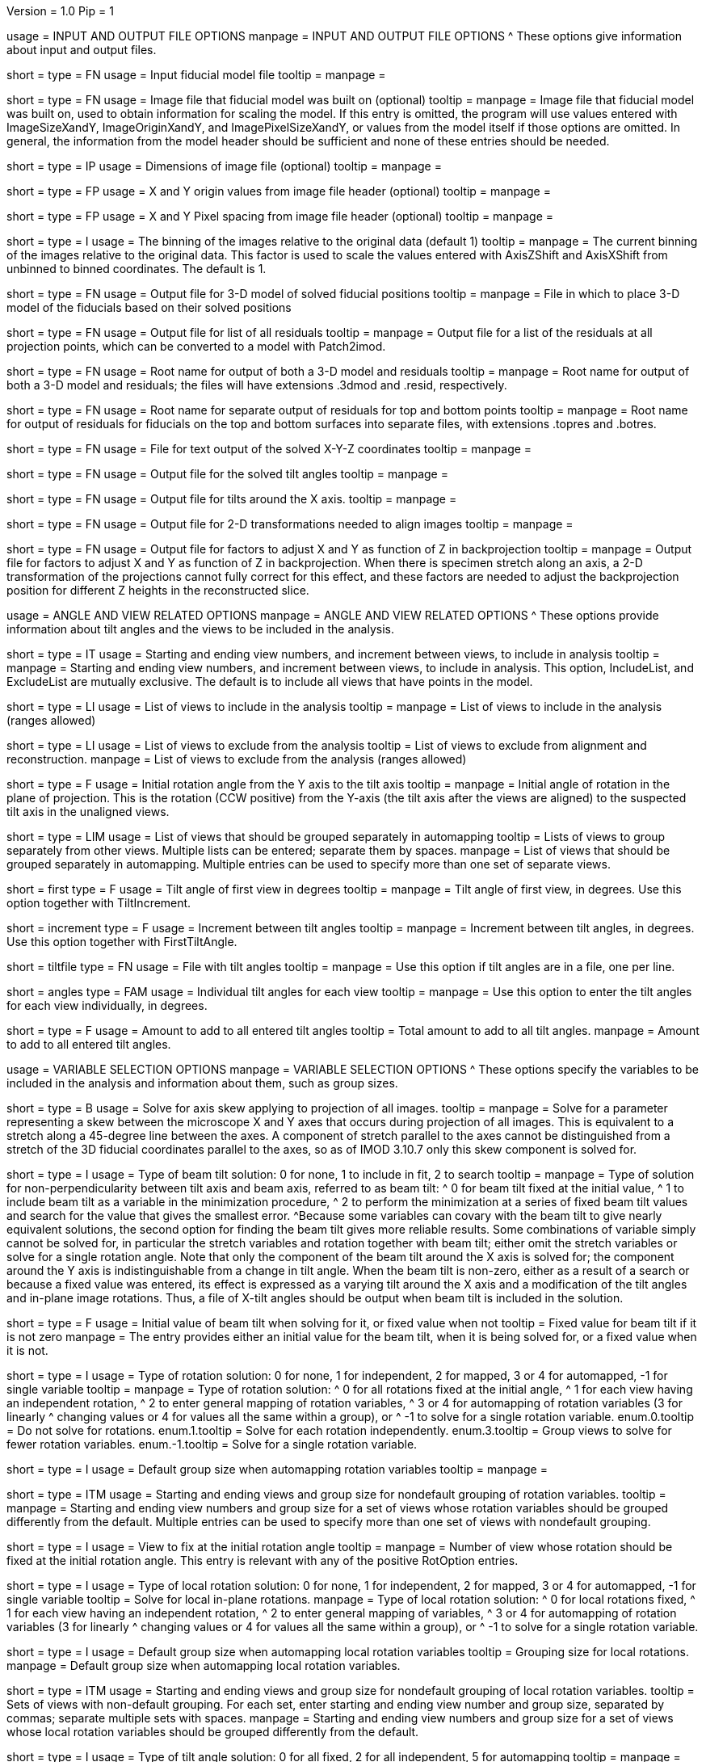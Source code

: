 Version = 1.0
Pip = 1

[SectionHeader = IOOptions]
usage = INPUT AND OUTPUT FILE OPTIONS 
manpage = INPUT AND OUTPUT FILE OPTIONS
^  These options give information about input and output files.

[Field = ModelFile]
short = 
type = FN
usage = Input fiducial model file
tooltip =
manpage =

[Field = ImageFile]
short = 
type = FN
usage = Image file that fiducial model was built on (optional)
tooltip =
manpage = Image file that fiducial model was built on, used to obtain
information for scaling the model.  If this entry is
omitted, the program will use values entered with ImageSizeXandY,
ImageOriginXandY, and ImagePixelSizeXandY, or values from the model itself if
those options are omitted.  In general, the information from the model header
should be sufficient and none of these entries should be needed.

[Field = ImageSizeXandY]
short = 
type = IP
usage = Dimensions of image file (optional)
tooltip = 
manpage = 

[Field = ImageOriginXandY]
short = 
type = FP
usage = X and Y origin values from image file header (optional)
tooltip = 
manpage = 

[Field = ImagePixelSizeXandY]
short = 
type = FP
usage = X and Y Pixel spacing from image file header (optional)
tooltip = 
manpage = 

[Field = ImagesAreBinned]
short = 
type = I
usage = The binning of the images relative to the original data (default 1)
tooltip = 
manpage = The current binning of the images relative to the original data.
This factor is used to scale the values entered with AxisZShift and AxisXShift
from unbinned to binned coordinates.  The default is 1.

[Field = OutputModelFile]
short = 
type = FN
usage = Output file for 3-D model of solved fiducial positions
tooltip = 
manpage = File in which to place 3-D model of the fiducials based on their
solved positions

[Field = OutputResidualFile]
short = 
type = FN
usage = Output file for list of all residuals
tooltip = 
manpage = Output file for a list of the residuals at all projection points,
which can be converted to a model with Patch2imod.

[Field = OutputModelAndResidual]
short = 
type = FN
usage = Root name for output of both a 3-D model and residuals
tooltip = 
manpage = Root name for output of both a 3-D model and residuals; the files
will have extensions .3dmod and .resid, respectively.

[Field = OutputTopBotResiduals]
short = 
type = FN
usage = Root name for separate output of residuals for top and bottom points
tooltip = 
manpage = Root name for output of residuals for fiducials on the top and 
bottom surfaces into separate files, with extensions .topres and .botres.

[Field = OutputFidXYZFile]
short = 
type = FN
usage = File for text output of the solved X-Y-Z coordinates
tooltip = 
manpage = 

[Field = OutputTiltFile]
short = 
type = FN
usage = Output file for the solved tilt angles
tooltip = 
manpage = 

[Field = OutputXAxisTiltFile]
short = 
type = FN
usage = Output file for tilts around the X axis.
tooltip = 
manpage = 

[Field = OutputTransformFile]
short = 
type = FN
usage = Output file for 2-D transformations needed to align images
tooltip = 
manpage = 

[Field = OutputZFactorFile]
short = 
type = FN
usage = Output file for factors to adjust X and Y as function of Z in
backprojection
tooltip = 
manpage = Output file for factors to adjust X and Y as function of Z in
backprojection.  When there is specimen stretch along an axis, a 2-D
transformation of the projections cannot fully correct for this effect, and
these factors are needed to adjust the backprojection position for different
Z heights in the reconstructed slice.

[SectionHeader = AngleViewOptions]
usage = ANGLE AND VIEW RELATED OPTIONS 
manpage = ANGLE AND VIEW RELATED OPTIONS
^  These options provide information about tilt angles and the views to be
included in the analysis.

[Field = IncludeStartEndInc]
short = 
type = IT
usage = Starting and ending view numbers, and increment between views, to
include in analysis
tooltip = 
manpage = Starting and ending view numbers, and increment between views, to
include in analysis.  This option, IncludeList, and ExcludeList are mutually
exclusive.  The default is to include all views that have points in the model.

[Field = IncludeList]
short = 
type = LI
usage = List of views to include in the analysis
tooltip = 
manpage = List of views to include in the analysis (ranges allowed)

[Field = ExcludeList]
short = 
type = LI
usage = List of views to exclude from the analysis
tooltip = List of views to exclude from alignment and reconstruction.
manpage = List of views to exclude from the analysis (ranges allowed)

[Field = RotationAngle]
short = 
type = F
usage = Initial rotation angle from the Y axis to the tilt axis
tooltip =
manpage = Initial angle of rotation in the plane of projection.	 This is the
rotation (CCW positive) from the Y-axis (the tilt axis after the
views are aligned) to the suspected tilt axis in the unaligned views.

[Field = SeparateGroup]
short = 
type = LIM
usage = List of views that should be grouped separately in automapping
tooltip = Lists of views to group separately from other views.  Multiple lists
can be entered; separate them by spaces.
manpage = List of views that should be grouped separately in automapping.
Multiple entries can be used to specify more than one set of separate views.

[Field = FirstTiltAngle]
short = first
type = F
usage = Tilt angle of first view in degrees
tooltip = 
manpage = Tilt angle of first view, in degrees.  Use this option together with
TiltIncrement.

[Field = TiltIncrement]
short = increment
type = F
usage = Increment between tilt angles
tooltip = 
manpage = Increment between tilt angles, in degrees.  Use this option together
with FirstTiltAngle.

[Field = TiltFile]
short = tiltfile
type = FN
usage = File with tilt angles
tooltip = 
manpage = Use this option if tilt angles are in a file, one per line.

[Field = TiltAngles]
short = angles
type = FAM
usage = Individual tilt angles for each view
tooltip = 
manpage = Use this option to enter the tilt angles for each view individually,
in degrees.

[Field = AngleOffset]
short = 
type = F
usage = Amount to add to all entered tilt angles
tooltip = Total amount to add to all tilt angles.
manpage = Amount to add to all entered tilt angles.

[SectionHeader = Options]
usage = VARIABLE SELECTION OPTIONS 
manpage = VARIABLE SELECTION OPTIONS
^  These options specify the variables to be included in the analysis and
information about them, such as group sizes.

[Field = ProjectionStretch]
short = 
type = B
usage = Solve for axis skew applying to projection of all images.
tooltip = 
manpage = Solve for a parameter representing a skew between the microscope X
and Y axes that occurs during projection of all images.  This is equivalent to
a stretch along a 45-degree line between the axes.  A component of stretch 
parallel to the axes cannot be distinguished from a stretch of the 3D fiducial
coordinates parallel to the axes, so as of IMOD 3.10.7 only this skew
component is solved for.

[Field = BeamTiltOption]
short =
type = I
usage = Type of beam tilt solution: 0 for none, 1 to include in fit, 2 to 
search
tooltip = 
manpage = Type of solution for non-perpendicularity between tilt axis and beam
axis, referred to as beam tilt:
^  0 for beam tilt fixed at the initial value,
^  1 to include beam tilt as a variable in the minimization procedure,
^  2 to perform the minimization at a series of fixed beam tilt values and
search for the value that gives the smallest error.
^Because some variables can covary with the beam tilt to give nearly equivalent
solutions, the second option for finding the beam tilt gives more reliable
results.  Some combinations of variable simply cannot be solved for, in
particular the stretch variables and rotation together with beam tilt; either
omit the stretch variables or solve for a single rotation angle.  Note that
only the component of the beam tilt around the X axis is solved for; the
component around the Y axis is indistinguishable from a change in tilt angle.
When the beam tilt is non-zero, either as a result of a search or because a
fixed value was entered, its effect is expressed as a varying tilt around the
X axis and a modification of the tilt angles and in-plane image rotations.
Thus, a file of X-tilt angles should be output when beam tilt is included in
the solution.


[Field = FixedOrInitialBeamTilt]
short =
type = F
usage = Initial value of beam tilt when solving for it, or fixed value when not
tooltip = Fixed value for beam tilt if it is not zero
manpage = The entry provides either an initial value for the beam tilt, when
it is being solved for, or a fixed value when it is not.

[Field = RotOption]
short = 
type = I
usage = Type of rotation solution: 0 for none, 1 for independent, 2 for
mapped, 3 or 4 for automapped, -1 for single variable
tooltip = 
manpage = Type of rotation solution: 
^  0 for all rotations fixed at the initial angle,
^  1 for each view having an independent rotation,
^  2 to enter general mapping of rotation variables,
^  3 or 4 for automapping of rotation variables (3 for linearly 
^    changing values or 4 for values all the same within a group), or
^ -1 to solve for a single rotation variable.
enum.0.tooltip = Do not solve for rotations.
enum.1.tooltip = Solve for each rotation independently.
enum.3.tooltip = Group views to solve for fewer rotation variables.
enum.-1.tooltip = Solve for a single rotation variable.

[Field = RotDefaultGrouping]
short = 
type = I
usage = Default group size when automapping rotation variables
tooltip = 
manpage = 

[Field = RotNondefaultGroup]
short = 
type = ITM
usage = Starting and ending views and group size for nondefault grouping of
rotation variables.
tooltip = 
manpage = Starting and ending view numbers and group size for a set of views
whose rotation variables should be grouped differently from the default.
Multiple entries can be used to specify more than one set of views with
nondefault grouping.

[Field = RotationFixedView]
short = 
type = I
usage = View to fix at the initial rotation angle
tooltip = 
manpage = Number of view whose rotation should be fixed at the initial
rotation angle.  This entry is relevant with any of the positive RotOption
entries.

[Field = LocalRotOption]
short = 
type = I
usage = Type of local rotation solution: 0 for none, 1 for independent, 2 for
mapped, 3 or 4 for automapped, -1 for single variable
tooltip = Solve for local in-plane rotations.
manpage = Type of local rotation solution: 
^  0 for local rotations fixed,
^  1 for each view having an independent rotation, 
^  2 to enter general mapping of variables,
^  3 or 4 for automapping of rotation variables (3 for linearly 
^    changing values or 4 for values all the same within a group), or
^ -1 to solve for a single rotation variable.

[Field = LocalRotDefaultGrouping]
short = 
type = I
usage = Default group size when automapping local rotation variables
tooltip = Grouping size for local rotations.
manpage = Default group size when automapping local rotation variables.

[Field = LocalRotNondefaultGroup]
short = 
type = ITM
usage = Starting and ending views and group size for nondefault grouping of
local rotation variables.
tooltip = Sets of views with non-default grouping.  For each set, enter 
starting and ending view number and group size, separated by commas; separate
multiple sets with spaces.
manpage = Starting and ending view numbers and group size for a set of views
whose local rotation variables should be grouped differently from the default.

[Field = TiltOption]
short = 
type = I
usage = Type of tilt angle solution: 0 for all fixed, 2 for all independent, 5
for automapping
tooltip = 
manpage = Type of tilt angle solution:
^  0 to fix all tilt angles at their initial values,
^  1 to solve for all tilt angles except for a specified view,
^  2 to solve for all tilt angles except for the view at minimum tilt, 
^  3 to solve for all tilt angles except for a specified view and 
^    the view at minimum tilt,
^  4 to specify a mapping of tilt angle variables,
^  5 or 6 to automap groups of tilt angles (5 for linearly changing 
^    values or 6 for values all the same within a group), or
^  7 or 8 to automap and fix two tilt angles (7 for linearly changing 
^    values or 8 for values all the same within a group)

enum.0.tooltip = Do not solve for tilt angles.
enum.2.tooltip = Solve for each tilt angle independently.
enum.5.tooltip = Group views to solve for fewer tilt angle variables.

[Field = TiltFixedView]
short = 
type = I
usage = View at which to fix the tilt angle (TiltOption 1, 3, 7, or 8)
tooltip = 
manpage = Number of view at which to fix the tilt angle (required with
TiltOption 1, 3, 7, or 8)

[Field = TiltSecondFixedView]
short = 
type = I
usage = Second view at which to fix the tilt angle (TiltOption 7 or 8)
tooltip = 
manpage = Number of second view at which to fix the tilt angle (required with
TiltOption 7 or 8)

[Field = TiltDefaultGrouping]
short = 
type = I
usage = Average default group size when automapping tilt variables
tooltip = Basic grouping size for tilt angles (grouping will be less at high 
tilt and more at low tilt).
manpage = Average default group size when automapping tilt variables

[Field = TiltNondefaultGroup]
short = 
type = ITM
usage = Starting and ending views and group size for nondefault grouping of
tilt variables.
tooltip = Sets of views with non-default grouping.  For each set, enter 
starting and ending view number and group size, separated by commas; separate
multiple sets with spaces.
manpage = Starting and ending view numbers and group size for a set of views
whose tilt variables should be grouped differently from the default.

[Field = LocalTiltOption]
short = 
type = I
usage = Type of local tilt angle solution; same values as for global
tooltip = Solve for local changes in tilt angle.
manpage = Type of local tilt angle solution; values 0-8 have same meaning as
for global solution.

[Field = LocalTiltFixedView]
short = 
type = I
usage = View at which to fix the tilt angle (LocalTiltOption 1, 3, 7, or 8)
tooltip = 
manpage = Number of view at which to fix the tilt angle in the local solution
(required with LocalTiltOption 1, 3, 7, or 8)

[Field = LocalTiltSecondFixedView]
short = 
type = I
usage = Second view at which to fix the tilt angle (LocalTiltOption 7 or 8)
tooltip = 
manpage = Number of second view at which to fix the tilt angle in the local 
solution (required with LocalTiltOption 7 or 8)

[Field = LocalTiltDefaultGrouping]
short = 
type = I
usage = Average default group size when automapping local tilt variables
tooltip = Grouping size for local tilt angle changes.
manpage = Average default group size when automapping local tilt variables

[Field = LocalTiltNondefaultGroup]
short = 
type = ITM
usage = Starting and ending views and group size for nondefault grouping of
local tilt variables
tooltip = Sets of views with non-default grouping.  For each set, enter
starting and ending view number and group size, separated by commas; separate
multiple sets with spaces.
manpage = Starting and ending view numbers and group size for a set of views
whose local tilt variables should be grouped differently from the default.

[Field = MagReferenceView]
short = 
type = I
usage = Reference view whose magnification will be fixed at 1.0
tooltip = View at which magnification will be fixed at 1.0.
manpage = Number of reference view whose magnification will be fixed at 1.0.
The default is the view at minimum tilt.

[Field = MagOption]
short = 
type = I
usage = Type of magnification solution: 0 fixed, 1 independent, 2 mapped, 3 or
4 automapped.
tooltip = 
manpage = Type of magnification solution: 
^  0 to fix all magnifications at 1.0,
^  1 to vary all magnifications independently,
^  2 to specify a mapping of magnification variables, or 
^  3 or 4 for automapping of variables (3 for linearly changing 
^    values or 4 for values all the same within a group).

enum.0.tooltip = Do not solve for magnifications.
enum.1.tooltip = Solve for magnification at each view independently.
enum.3.tooltip = Group views to solve for fewer magnification variables.

[Field = MagDefaultGrouping]
short = 
type = I
usage = Default group size when automapping magnification variables
tooltip = Grouping size for magnifications.
manpage = Default group size when automapping magnification variables

[Field = MagNondefaultGroup]
short = 
type = ITM
usage = Starting and ending views and group size for nondefault grouping of
magnification variables.
tooltip = Sets of views with non-default grouping.  For each set, enter
starting and ending view number and group size, separated by commas; separate
multiple sets with spaces.
manpage = Starting and ending view numbers and group size for a set of views
whose magnification variables should be grouped differently from the default.

[Field = LocalMagReferenceView]
short = 
type = I
usage = Reference view whose local magnification will be fixed at 1.0
tooltip = 
manpage = Number of reference view whose local magnification will be fixed at
1.0.  The default is the view at minimum tilt.

[Field = LocalMagOption]
short = 
type = I
usage = Type of local magnification solution; same values as for global
tooltip = Solve for local changes in magnification.
manpage = Type of local magnification solution; values 0-3 have same meaning as
for global solution.

[Field = LocalMagDefaultGrouping]
short = 
type = I
usage = Default group size when automapping local magnification variables
tooltip = Grouping size for local magnification changes.
manpage = Default group size when automapping local magnification variables

[Field = LocalMagNondefaultGroup]
short = 
type = ITM
usage = Starting and ending views and group size for nondefault grouping of
local magnification variables.
tooltip = Sets of views with non-default grouping.  For each set, enter
starting and ending view number and group size, separated by commas; separate
multiple sets with spaces
manpage = Starting and ending view numbers and group size for a set of views
whose local magnification variables should be grouped differently from the
default.
 
[Field = CompReferenceView]
short = 
type = I
usage = View to fix at compression 1.0
tooltip = 
manpage = Number of the view to fix at compression 1.0 (something
other than a view whose tilt angle is fixed at zero.)  Required if CompOption
not 0.

[Field = CompOption]
short = 
type = I
usage = Type of compression solution: 0 fixed, 1 independent, 2 mapped, 3 or
4 automapped
tooltip = 
manpage = Type of compression solution: 
^  0 to fix all compressions at 1.0,
^  1 to vary all compressions independently, 
^  2 to specify a mapping of compression variables, or 
^  3 or 4 for automapping of variables (3 for linearly changing 
^    values or 4 for values all the same within a group).

[Field = CompDefaultGrouping]
short = 
type = I
usage = Default group size when automapping compression variables
tooltip = 
manpage = 

[Field = CompNondefaultGroup]
short = 
type = ITM
usage = Starting and ending views and group size for nondefault grouping of
compression variables.
tooltip = 
manpage = Starting and ending view numbers and group size for a set of views
whose compression variables should be grouped differently from the default.

[Field = XStretchOption]
short = 
type = I
usage = Type of X-stretch solution: 0 fixed, 1 independent, 2 mapped, 3 or
4 automapped
tooltip = 
manpage = Type of X-stretch solution: 
^  0 to fix all X stretches at 0,
^  1 to vary all X stretches independently, 
^  2 to specify a mapping of X-stretch variables, or
^  3 or 4 for automapping of variables (3 for values all the 
^    same within a group or 4 for linearly changing values).

[Field = XStretchDefaultGrouping]
short = 
type = I
usage = Default average group size when automapping X stretch variables
tooltip = Basic grouping size for X stretch (grouping will be less at high tilt
and more at low tilt).
manpage = Default average group size when automapping X stretch variables.

[Field = XStretchNondefaultGroup]
short = 
type = ITM
usage = Starting and ending views and group size for nondefault grouping of
X stretch variables.
tooltip = Sets of views with non-default grouping for X stretch.  For each set,
enter starting and ending view number and group size, separated by commas;
separate multiple sets with spaces.
manpage = Starting and ending view numbers and group size for a set of views
whose X stretch variables should be grouped differently from the default. 

[Field = LocalXStretchOption]
short = 
type = I
usage = Type of local X-stretch solution; same values as for global
tooltip = 
manpage = Type of local X-stretch solution; values 0-3 have same meaning as
for global solution.

[Field = LocalXStretchDefaultGrouping]
short = 
type = I
usage = Default average group size when automapping local X stretch variables
tooltip = Grouping size for local X stretch variables.
manpage = Default average group size when automapping local X stretch variables

[Field = LocalXStretchNondefaultGroup]
short = 
type = ITM
usage = Starting and ending views and group size for nondefault grouping of
local X stretch variables.
tooltip = Sets of views with non-default grouping for X stretch.  For each set,
enter starting and ending view number and group size, separated by commas;
separate multiple sets with spaces.
manpage = Starting and ending view numbers and group size for a set of views
whose local X stretch variables should be grouped differently from the
default.

[Field = SkewOption]
short = 
type = I
usage = Type of skew solution: 0 fixed, 1 independent, 2 mapped, 3 or
4 automapped
tooltip = Solve for skew in the plane of section.
manpage = Type of skew solution: 
^  0 to fix all skew angles at 0.0,
^  1 to vary all skew angles independently,
^  2 to specify a mapping of skew variables, or 
^  3 or 4 for automapping of variables (3 for linearly changing 
^    values or 4 for values all the same within a group).

[Field = SkewDefaultGrouping]
short = 
type = I
usage = Default group size when automapping skew variables
tooltip = Grouping size for skew angles.
manpage = Default group size when automapping skew variables

[Field = SkewNondefaultGroup]
short = 
type = ITM
usage = Starting and ending views and group size for nondefault grouping of
skew variables.
tooltip = Sets of views with non-default grouping for skew angles.  For each
set, enter starting and ending view number and group size, separated by commas;
separate multiple sets with spaces.
manpage = Starting and ending view numbers and group size for a set of views
whose skew variables should be grouped differently from the default.

[Field = LocalSkewOption]
short = 
type = I
usage = Type of local skew solution; same values as for global
tooltip = Solve for local skew in the plane of section.
manpage = Type of local skew solution; values 0-3 have same meaning as
for global solution.

[Field = LocalSkewDefaultGrouping]
short = 
type = I
usage = Default group size when automapping local skew variables
tooltip = Grouping size for local skew angle variables.
manpage = Default group size when automapping local skew variables

[Field = LocalSkewNondefaultGroup]
short = 
type = ITM
usage = Starting and ending views and group size for nondefault grouping of
local skew variables.
tooltip = Sets of views with non-default grouping for skew angles.  For each
set, enter starting and ending view number and group size, separated by
commas; separate multiple sets with spaces.
manpage = Starting and ending view numbers and group size for a set of views
whose local skew variables should be grouped differently from the default.

[Field = XTiltOption]
short = 
type = I
usage = Type of X-axis tilt solution: 0 fixed, 1 independent, 2 mapped, 3 or
4 automapped
tooltip = 
manpage = Type of X-axis tilt solution:
^  0 to fix all X tilts at 0.,
^  1 to vary all X-tilts independently, 
^  2 to specify a mapping of X-tilt variables, or 
^  3 or 4 for automapping of variables (3 for linearly changing 
^    values or 4 for values all the same within a group).

[Field = XTiltDefaultGrouping]
short = 
type = I
usage = Default group size when automapping X-axis tilt variables
tooltip = 
manpage = 

[Field = XTiltNondefaultGroup]
short = 
type = ITM
usage = Starting and ending views and group size for nondefault grouping of
X-axis tilt variables.
tooltip = 
manpage = Starting and ending view numbers and group size for a set of views
whose X-axis tilt variables should be grouped differently from the default.

[Field = LocalXTiltOption]
short = 
type = I
usage = Type of local X-axis tilt solution; same values as for global
tooltip = 
manpage = Type of local X-axis tilt solution; values 0-3 have same meaning as
for global solution.

[Field = LocalXTiltDefaultGrouping]
short = 
type = I
usage = Default group size when automapping local X-axis tilt variables
tooltip = 
manpage = 

[Field = LocalXTiltNondefaultGroup]
short = 
type = ITM
usage = Starting and ending views and group size for nondefault grouping of
local X-axis tilt variables.
tooltip = 
manpage = Starting and ending view numbers and group size for a set of views
whose local X-axis tilt variables should be grouped differently from the
default.

[SectionHeader = Options]
usage =  MINIMIZATION AND OUTPUT OPTIONS 
manpage = MINIMIZATION AND OUTPUT OPTIONS
^  These options control the minimization procedure and the outputs of the
program.

[Field = ResidualReportCriterion]
short = 
type = F
usage = Criterion number of SDs above mean residual error
to report (negative for SDs relative to neighbors)
tooltip = Threshold number of SDs above mean for reporting large residuals.
manpage =  Criterion number of standard deviations above mean residual error
that should be reported. This can be based on either the overall
mean and S.d. of the residual errors, or on a mean and S.d.
computed from points in nearby views.  Enter a positive value 
for a report based on overall mean, or a negative value for a
report based on the mean residual in the same and nearby views.

enum.all.tooltip = Apply criterion relative to mean/SD of residuals on all
views.
enum.neighboring.tooltip = Apply criterion relative to mean/SD of residuals on
neighboring views.

[Field = SurfacesToAnalyze]
short = 
type = I
usage = 1 or 2 to determine surface angles by fitting points to 1 or 2
surfaces, or 0 for no fit
tooltip = 
manpage = 0 to omit surface analysis, or 1 or 2 to fit points to one or two
surfaces and derive a surface angles and recommended tilt angle offset.  This
entry has no effect on the global alignment solution.

enum.1.tooltip = Fit one plane to all points to find angles of section.
enum.2.tooltip = Divide points into two groups and fit two planes to find
angles of section.

[Field = MetroFactor]
short = 
type = F
usage = Step size for minimization procedure
tooltip = A step size factor; try changing by +/-10% if solutions fail.
manpage = This entry determines how large a step the variable metric
minimization procedure (METRO) tries to take.  The default for is 0.5, but
smaller values of 0.35 or even 0.25 are needed for large data sets.
When METRO fails for various reasons, the program will retry with several
other, mostly smaller values of the factor.

[Field = MaximumCycles]
short = 
type = I
usage = Limit on number of cycles for minimization procedure (default 500)
tooltip = Limit on number of iterations to find a solution.
manpage = Limit on number of cycles for minimization procedure (default 500).

[Field = AxisZShift]
short = 
type = F
usage = Amount to shift tilt axis in Z, or 1000 to put at midpoint of range
tooltip = Distance to shift tilt axis in Z for reconstruction.
manpage = Amount to shift the tilt axis in Z, relative to the centroid in
Z of the fiducial points, or 1000 to shift the tilt axis to the
midpoint of the range of Z values.  Enter this value in unbinned pixels.

[Field = AxisXShift]
short = 
type = F
usage = Amount to shift the tilt axis in X
tooltip = 
manpage = Amount to shift the tilt axis in X away from the center of the
image.  Enter this value in unbinned pixels.

[SectionHeader = LocalOptions]
usage = LOCAL ALIGNMENT OPTIONS 
manpage = LOCAL ALIGNMENT OPTIONS
^  These options control local alignments.

[Field = LocalAlignments]
short = 
type = B
usage = Do alignments with subsets of points in local areas
tooltip = Compute alignments in local areas after finding global solution.
manpage = Do alignments with subsets of points in local areas.  When this
option is selected, the appropriate Local...Option values must be entered to 
control what variables are solved for;
the default is 0 for all of the local option values.

[Field = OutputLocalFile]
short = 
type = FN
usage = Output file for transformations for local alignments
tooltip = 
manpage = 

[Field = NumberOfLocalPatchesXandY]
short = 
type = IP
usage = Number of local patches in X and Y for local solutions
tooltip = Number of overlapping local areas to use in the X and Y directions.
manpage = Number of local patches in X and in Y in which to obtain a solution
from the fiducials located in that patch.  If this option is entered,
overlapping patches will be set up that fill the image area.

[Field = TargetPatchSizeXandY]
short = 
type = IP
usage = Target minimum size for local patches in X and Y 
tooltip = Target for the minimum size of local areas in the X and Y directions.
manpage = Target for the size of local patches in X and Y in which to obtain a
solution from the fiducials located in that patch.  The number of patches will
be set so that patches smaller or up to 5% larger than this size and
overlapping by a fixed amount will fill the range occupied by fiducials (not
the image area).  The patches on the edges should not have to expand as much
as when the patch centers are set up to fill the image area.  If this option
is entered, NumberOfLocalPatchesXandY must not be entered, and
MinSizeOrOverlapXandY must specify an overlap instead of a size.

[Field = MinSizeOrOverlapXandY]
short = 
type = FP
usage = Minimum size of patches in X and Y (if > 1) or minimum fractional
overlap (if < 1)
tooltip = Minimum size of patches in pixels, or minimum fractional overlap 
between patches, in the X and Y directions.
manpage = Either the minimum size of each patch in X and Y (enter values > 1)
or the minimum fractional overlap between patches (values < 1).  The default
is an overlap of 0.5.

[Field = MinFidsTotalAndEachSurface]
short = 
type = IP
usage = Minimum total number of fiducials, and minimum number present on each
surface if two surfaces exist
tooltip = Minimum total number of fiducials required in each local area, and
minimum on each surface if two surfaces were analyzed for.
manpage = Minimum total number of fiducials, and minimum number present on each
surface if two surfaces were assumed in the analysis of
surfaces.  A patch will be expanded about its center until it
contains enough points to meet both of these criteria.

[Field = FixXYZCoordinates]
short = 
type = B
usage = Fix the X-Y-Z coordinates of the fiducials at their global values 
tooltip = 
manpage = Fix the X-Y-Z coordinates of the fiducials at their values from the
global solution; the default is to solve for them independently
in each local area.  For more on the implications of this option, see the note
above in the section on local alignments.

[Field = LocalOutputOptions]
short = 
type = IT
usage = 1 for parameter output, 1 for X-Y-Z coordinate output, and 1 for
high residual output
tooltip = 
manpage = These three entries control the output of results for each local
alignment: 
^  1 to output the values of the parameters for each view or 0 not to;
^  1 to output the X-Y-Z coordinates of fiducials or 0 not to; and
^  1 to output points with high residuals, or 0 not to

[SectionHeader = mappingOptions]
usage = MAPPING OPTIONS 
manpage = MAPPING OPTIONS
^  These are obsolete options are for ultimate control of variable mapping.

[Field = RotMapping]
short = 
type = IAM
usage = Rotation variable number for each view (if RotOption 2)
tooltip = 
manpage = If RotOption is 2, this option must be used to enter a rotation
variable number for each view.  These variable numbers can be completely
arbitrary, e.g. 1,1,1,3,3,3,5,5,5.  The numbers are used to define block
grouping.

[Field = LocalRotMapping]
short = 
type = IAM
usage = Local rotation variable number for each view (if LocalRotOption 2)
tooltip = 
manpage = If LocalRotOption is 2, this option must be used to enter a local
rotation variable number for each view.

[Field = TiltMapping]
short = 
type = IAM
usage = Tilt variable number for each view (if TiltOption 4)
tooltip = 
manpage = If TiltOption is 2, this option must be used to enter a 
tilt variable number for each view.

[Field = LocalTiltMapping]
short = 
type = IAM
usage = Local tilt variable number for each view (if LocalTiltOption 4)
tooltip = 
manpage = If LocalTiltOption is 4, this option must be used to enter a 
local tilt variable number for each view.

[Field = MagMapping]
short = 
type = IAM
usage = Magnification variable number for each view (if MagOption 2)
tooltip = 
manpage = If MagOption is 2, this option must be used to enter a
magnification variable number for each view.

[Field = LocalMagMapping]
short = 
type = IAM
usage = Local magnification variable number for each view (if LocalMagOption 2)
tooltip = 
manpage = If LocalMagOption is 2, this option must be used to enter a
local magnification variable number for each view.

[Field = CompMapping]
short = 
type = IAM
usage = Compression variable number for each view (if CompOption 2)
tooltip = 
manpage = If CompOption is 2, this option must be used to enter a compression
variable number for each view.

[Field = XStretchMapping]
short = 
type = IAM
usage = X stretch variable number for each view (if XStretchOption 2)
tooltip = 
manpage = If XStretchOption is 2, this option must be used to enter an X
stretch variable number for each view.

[Field = LocalXStretchMapping]
short = 
type = IAM
usage = Local X stretch variable number for each view (if 
LocalXStretchOption 2)
tooltip = 
manpage = If LocalXStretchOption is 2, this option must be used to enter a 
local X stretch variable number for each view.

[Field = SkewMapping]
short = 
type = IAM
usage = Skew variable number for each view (if SkewOption 2)
tooltip = 
manpage = If SkewOption is 2, this option must be used to enter a skew
variable number for each view.

[Field = LocalSkewMapping]
short = 
type = IAM
usage = Local skew variable number for each view (if LocalSkewOption 2)
tooltip = 
manpage = If LocalSkewOption is 2, this option must be used to enter a local
skew variable number for each view.

[Field = XTiltMapping]
short = 
type = IAM
usage = X-axis tilt variable number for each view (if XTiltOption 2)
tooltip = 
manpage = If XTiltOption is 2, this option must be used to enter an X-axis
tilt variable number for each view.

[Field = LocalXTiltMapping]
short = 
type = IAM
usage = Local X-axis tilt variable number for each view (if LocalXTiltOption 2)
tooltip = 
manpage = If LocalXTiltOption is 2, this option must be used to enter a local
X-axis tilt variable number for each view.

[SectionHeader = UniversalOptions]
usage = UNIVERSAL OPTIONS

[Field = ParameterFile]
short = param
type = PF
usage = Read parameter entries from file
tooltip = 
manpage = Read parameter entries as keyword-value pairs from a parameter file.

[Field = usage]
short = help
type = B
usage = Print help output
tooltip = 
manpage = 
